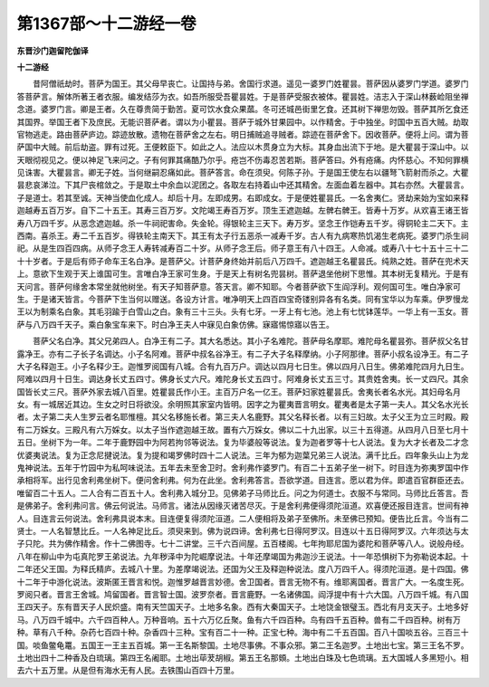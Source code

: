第1367部～十二游经一卷
==========================

**东晋沙门迦留陀伽译**

**十二游经**


　　昔阿僧祇劫时。菩萨为国王。其父母早丧亡。让国持与弟。舍国行求道。遥见一婆罗门姓瞿昙。菩萨因从婆罗门学道。婆罗门答菩萨言。解体所著王者衣服。编发结莎为衣。如吾所服受吾瞿昙姓。于是菩萨受服衣被体。瞿昙姓。洁志入于深山林薮崄阻坐禅念道。婆罗门言。卿是王者。久在尊贵简于勤苦。夏可饮水食众果蓏。冬可还城邑街里乞食。还其树下禅思勿毁。菩萨其所乞食还其国界。举国王者下及庶民。无能识菩萨者。谓以为小瞿昙。菩萨于城外甘果园中。以作精舍。于中独坐。时国中五百大贼。劫取官物逃走。路由菩萨庐边。踪迹放散。遗物在菩萨舍之左右。明日捕贼追寻贼者。踪迹在菩萨舍下。因收菩萨。便将上问。谓为菩萨国中大贼。前后劫盗。罪有过死。王便敕臣下。如此之人。法应以木贯身立为大标。其身血出流下于地。是大瞿昙于深山中。以天眼彻视见之。便以神足飞来问之。子有何罪其痛酷乃尔乎。疮岂不伤毒忍苦若斯。菩萨答曰。外有疮痛。内怀慈心。不知何罪横见诛害。大瞿昙言。卿无子姓。当何继嗣忍痛如此。菩萨答言。命在须臾。何陈子孙。于是国王使左右以疆弩飞箭射而杀之。大瞿昙悲哀涕泣。下其尸丧棺敛之。于是取土中余血以泥团之。各取左右持着山中还其精舍。左面血着左器中。其右亦然。大瞿昙言。子是道士。若其至诚。天神当使血化成人。却后十月。左即成男。右即成女。于是便姓瞿昙氏。一名舍夷仁。贤劫来始为宝如来释迦越寿五百万岁。自下二十五王。其寿三百万岁。文陀竭王寿百万岁。顶生王遮迦越。左髀右髀王。皆寿十万岁。从欢喜王诸王皆寿八万四千岁。从恶念遮迦越。杀一牛祠祀害命。失金轮。得银轮主三天下。寿万岁。坚念王作铠寿五千岁。得铜轮主二天下。主西南。喜杀王。寿二千五百岁。得铁轮主南天下。其王有太子行五恶杀一减寿千岁。古人有九病寒热饥渴生老病死。婆罗门杀生祠祀。从是生四百四病。从师子念王人寿转减寿百二十岁。从师子念王后。师子意王有八十四王。人命减。或寿八十七十五十三十二十十岁者。于是后有师子命车王名白净。是菩萨父。计菩萨身终始并前后八万四千。遮迦越王名瞿昙氏。纯熟之姓。菩萨在兜术天上。意欲下生观于天上谁国可生。言唯白净王家可生身。于是天上有树名兜昙树。菩萨退坐他树下思惟。其本树无复精光。于是有天问言。菩萨何缘舍本常坐就他树坐。有天子知菩萨意。答天言。卿不知耶。今者菩萨欲下生阎浮利。观何国可生。唯白净家可生。于是诸天皆言。今菩萨下生当何以赠送。各设方计言。唯净明天上四百四宝奇镂别异各有名类。同有宝华以为车乘。伊罗慢龙王以为制乘名白象。其毛羽踰于白雪山之白。象有三十三头。头有七牙。一牙上有七池。池上有七忧钵莲华。一华上有一玉女。菩萨与八万四千天子。乘白象宝车来下。时白净王夫人中寐见白象仿佛。寐寤惕惊寤以告王。

　　菩萨父名白净。其父兄弟四人。白净王有二子。其大名悉达。其小子名难陀。菩萨母名摩耶。难陀母名瞿昙弥。菩萨叔父名甘露净王。亦有二子长子名调达。小子名阿难。菩萨中叔名谷净王。有二子大子名释摩纳。小子阿那律。菩萨小叔名设净王。有二子大子名释迦王。小子名释少王。迦惟罗阅国有八城。合有九百万户。调达以四月七日生。佛以四月八日生。佛弟难陀四月九日生。阿难以四月十日生。调达身长丈五四寸。佛身长丈六尺。难陀身长丈五四寸。阿难身长丈五三寸。其贵姓舍夷。长一丈四尺。其余国皆长丈三尺。菩萨外家去城八百里。姓瞿昙氏作小王。主百万户名一亿王。菩萨妇家姓瞿昙氏。舍夷长者名水光。其妇母名月女。有一城居近其边。生女之时日将欲没。余明照其家室内皆明。因字之为瞿夷晋言明女。瞿夷者是太子第一夫人。其父名水光长者。太子第二夫人生罗云者名耶惟檀。其父名移施长者。第三夫人名鹿野。其父名释长者。以有三妇故。太子父王为立三时殿。殿有二万婇女。三殿凡有六万婇女。以太子当作遮迦越王故。置有六万婇女。佛以二十九出家。以三十五得道。从四月八日至七月十五日。坐树下为一年。二年于鹿野园中为阿若拘邻等说法。复为毕婆般等说法。复为迦者罗等十七人说法。复为大才长者及二才念优婆夷说法。复为正念尼揵说法。复为提和竭罗佛时四十二人说法。三年为郁为迦葉兄弟三人说法。满千比丘。四年象头山上为龙鬼神说法。五年于竹园中为私呵味说法。五年去未至舍卫时。舍利弗作婆罗门。有百二十五弟子坐一树下。时目连为弥夷罗国中作承相将军。出行见舍利弗坐树下。便问舍利弗。何为在此坐。舍利弗答言。吾欲学道。目连言。愿以君为伴。即遣百官群臣还去。唯留百二十五人。二人合有二百五十人。舍利弗入城分卫。见佛弟子马师比丘。问之为何道士。衣服不与常同。马师比丘答言。吾是佛弟子。舍利弗问言。佛云何说法。马师言。诸法从因缘灭诸苦尽灭。于是舍利弗便得须陀洹道。欢喜便还报目连言。世间有神人。目连言云何说法。舍利弗具说本末。目连便复得须陀洹道。二人便相将及弟子至佛所。未至佛已预知。便告比丘言。今当有二贤士。一人名智慧比丘。一人名神足比丘。须臾来到。佛为说四谛。舍利弗七日得阿罗汉。目连以十五日得阿罗汉。六年须达与太子只陀。共为佛作精舍。作十二佛图寺。七十二讲堂。三千六百间屋。五百楼阁。七年拘耶尼国为婆陀和菩萨等八人。说般舟经。八年在柳山中为屯真陀罗王弟说法。九年秽泽中为陀崛摩说法。十年还摩竭国为弗迦沙王说法。十一年恐惧树下为弥勒说本起。十二年还父王国。为释氏精庐。去城八十里。为差摩竭说法。还国为父王及释迦种说法。度八万四千人。得须陀洹道。是十四国。佛十二年于中游化说法。波斯匿王晋言和悦。迦惟罗越晋言妙德。舍卫国者。晋言无物不有。维耶离国者。晋言广大。一名度生死。罗阅只者。晋言王舍城。鸠留国者。晋言智士国。波罗奈者。晋言鹿野。一名诸佛国。阎浮提中有十六大国。八万四千城。有八国王四天子。东有晋天子人民炽盛。南有天竺国天子。土地多名象。西有大秦国天子。土地饶金银璧玉。西北有月支天子。土地多好马。八万四千城中。六千四百种人。万种音响。五十六万亿丘聚。鱼有六千四百种。鸟有四千五百种。兽有二千四百种。树有万种。草有八千种。杂药七百四十种。杂香四十三种。宝有百二十一种。正宝七种。海中有二千五百国。百八十国啖五谷。三百三十国。啖鱼鳖龟鼍。五国王一王主五百城。第一王名斯黎国。土地尽事佛。不事众邪。第二王名迦罗。土地出七宝。第三王名不罗。土地出四十二种香及白琉璃。第四王名阇耶。土地出荜茇胡椒。第五王名那頞。土地出白珠及七色琉璃。五大国城人多黑短小。相去六十五万里。从是但有海水无有人民。去铁围山百四十万里。

